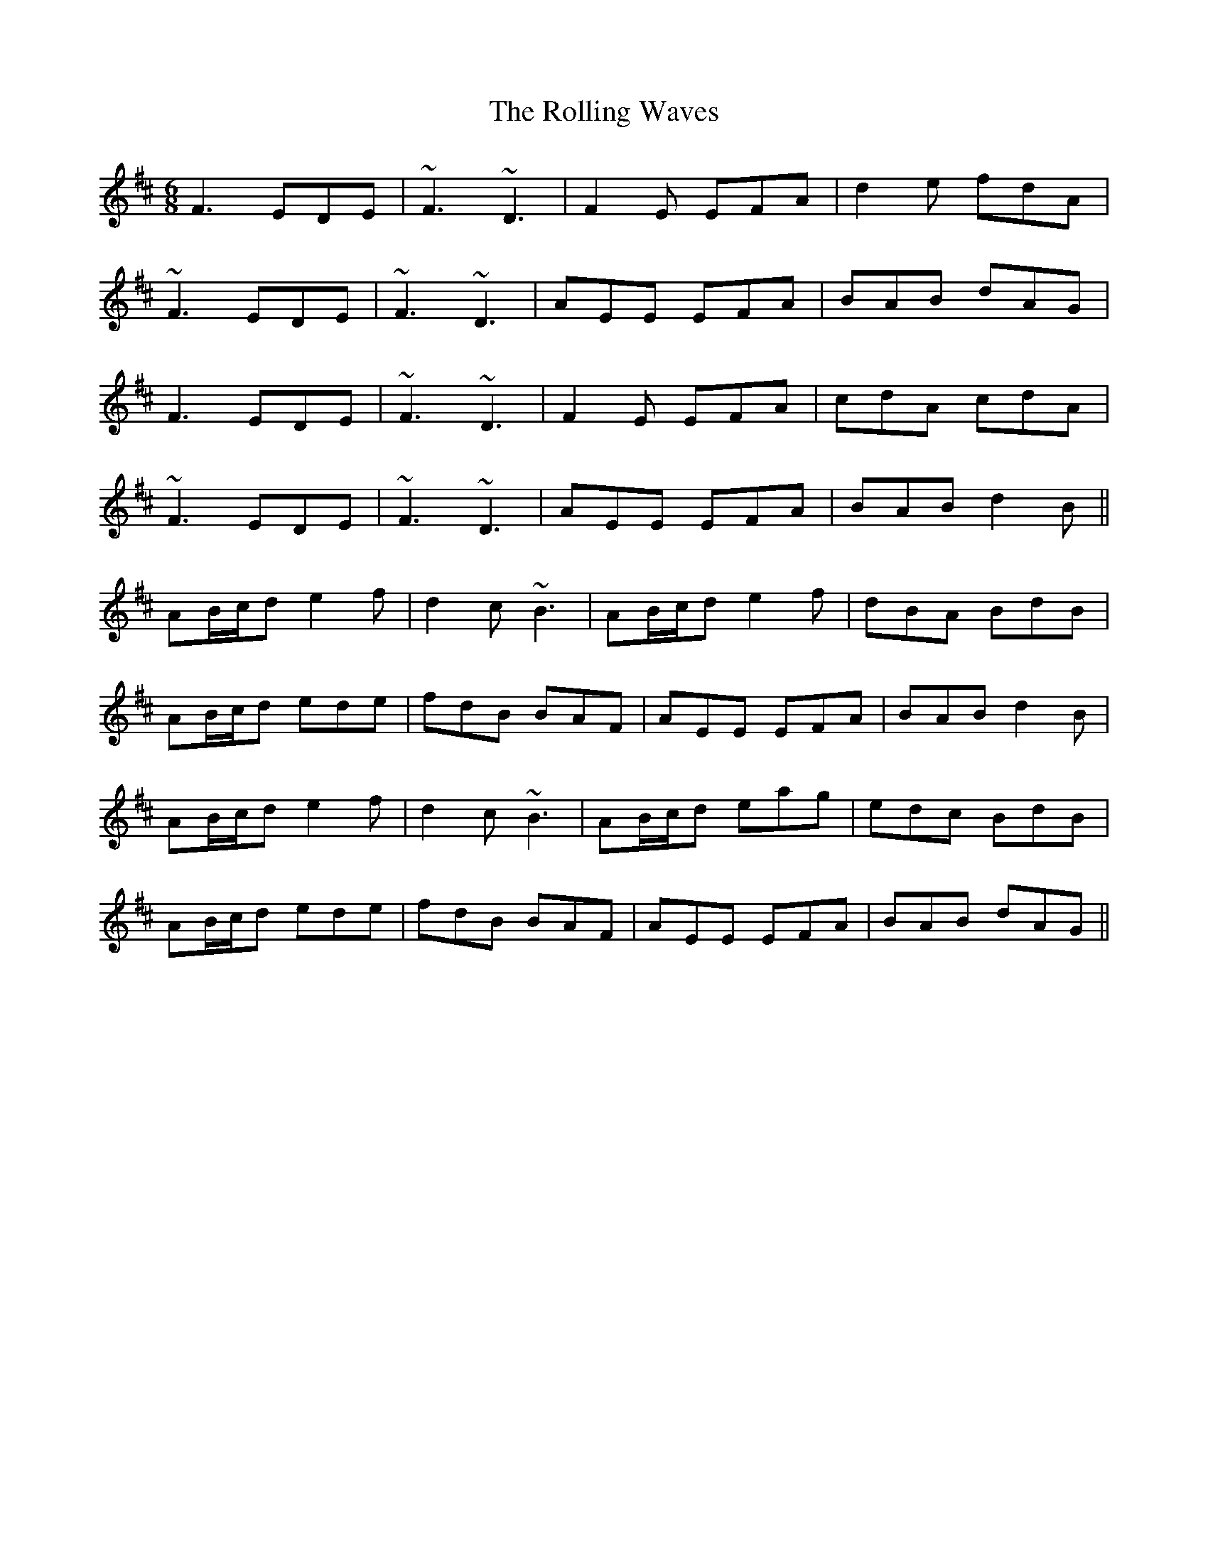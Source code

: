 X: 35117
T: Rolling Waves, The
R: jig
M: 6/8
K: Dmajor
F3 EDE|~F3 ~D3|F2E EFA|d2e fdA|
~F3 EDE|~F3 ~D3|AEE EFA|BAB dAG|
F3 EDE|~F3 ~D3|F2E EFA|cdA cdA|
~F3 EDE|~F3 ~D3|AEE EFA|BAB d2B||
AB/c/d e2f|d2c ~B3|AB/c/d e2f|dBA BdB|
AB/c/d ede|fdB BAF|AEE EFA|BAB d2B|
AB/c/d e2f|d2c ~B3|AB/c/d eag|edc BdB|
AB/c/d ede|fdB BAF|AEE EFA|BAB dAG||

